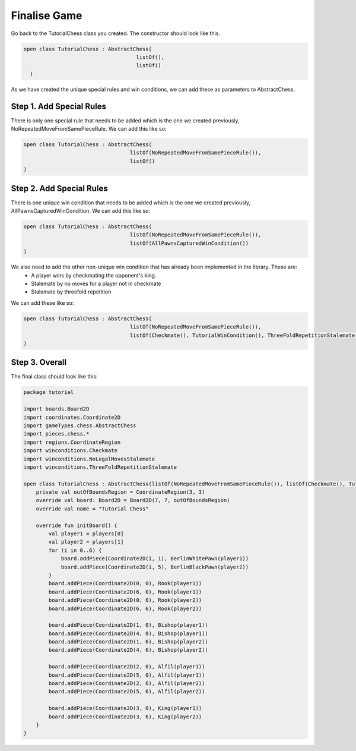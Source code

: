 ========================
Finalise Game
========================

Go back to the TutorialChess class you created. The constructor should look like this. 

.. code-block:: kotlin 

  open class TutorialChess : AbstractChess(
                                      listOf(),
                                      listOf()
    )

As we have created the unique special rules and win conditions, we can add these as parameters to AbstractChess.

Step 1. Add Special Rules
-------------------
There is only one special rule that needs to be added which is the one we created previously, NoRepeatedMoveFromSamePieceRule.
We can add this like so:

.. code-block:: kotlin

  open class TutorialChess : AbstractChess(
                                    listOf(NoRepeatedMoveFromSamePieceRule()),
                                    listOf()
  )

Step 2. Add Special Rules
-------------------
There is one unique win condition that needs to be added which is the one we created previously, AllPawnsCapturedWinCondition.
We can add this like so:

.. code-block:: kotlin

  open class TutorialChess : AbstractChess(
                                    listOf(NoRepeatedMoveFromSamePieceRule()),
                                    listOf(AllPawnsCapturedWinCondition())
  )

We also need to add the other non-unique win condition that has already been implemented in the library. These are:
  - A player wins by checkmating the opponent's king.
  - Stalemate by no moves for a player not in checkmate
  - Stalemate by threefold repetition

We can add these like so: 

.. code-block:: kotlin 

  open class TutorialChess : AbstractChess(
                                    listOf(NoRepeatedMoveFromSamePieceRule()),
                                    listOf(Checkmate(), TutorialWinCondition(), ThreeFoldRepetitionStalemate(), NoLegalMovesStalemate())
  )

Step 3. Overall
------------------
The final class should look like this:

.. code-block:: kotlin

  package tutorial

  import boards.Board2D
  import coordinates.Coordinate2D
  import gameTypes.chess.AbstractChess
  import pieces.chess.*
  import regions.CoordinateRegion
  import winconditions.Checkmate
  import winconditions.NoLegalMovesStalemate
  import winconditions.ThreeFoldRepetitionStalemate

  open class TutorialChess : AbstractChess(listOf(NoRepeatedMoveFromSamePieceRule()), listOf(Checkmate(), TutorialWinCondition(), ThreeFoldRepetitionStalemate(), NoLegalMovesStalemate())) {
      private val outOfBoundsRegion = CoordinateRegion(3, 3)
      override val board: Board2D = Board2D(7, 7, outOfBoundsRegion)
      override val name = "Tutorial Chess"

      override fun initBoard() {
          val player1 = players[0]
          val player2 = players[1]
          for (i in 0..6) {
              board.addPiece(Coordinate2D(i, 1), BerlinWhitePawn(player1))
              board.addPiece(Coordinate2D(i, 5), BerlinBlackPawn(player2))
          }
          board.addPiece(Coordinate2D(0, 0), Rook(player1))
          board.addPiece(Coordinate2D(6, 0), Rook(player1))
          board.addPiece(Coordinate2D(0, 6), Rook(player2))
          board.addPiece(Coordinate2D(6, 6), Rook(player2))

          board.addPiece(Coordinate2D(1, 0), Bishop(player1))
          board.addPiece(Coordinate2D(4, 0), Bishop(player1))
          board.addPiece(Coordinate2D(1, 6), Bishop(player2))
          board.addPiece(Coordinate2D(4, 6), Bishop(player2))

          board.addPiece(Coordinate2D(2, 0), Alfil(player1))
          board.addPiece(Coordinate2D(5, 0), Alfil(player1))
          board.addPiece(Coordinate2D(2, 6), Alfil(player2))
          board.addPiece(Coordinate2D(5, 6), Alfil(player2))

          board.addPiece(Coordinate2D(3, 0), King(player1))
          board.addPiece(Coordinate2D(3, 6), King(player2))
      }
  }
